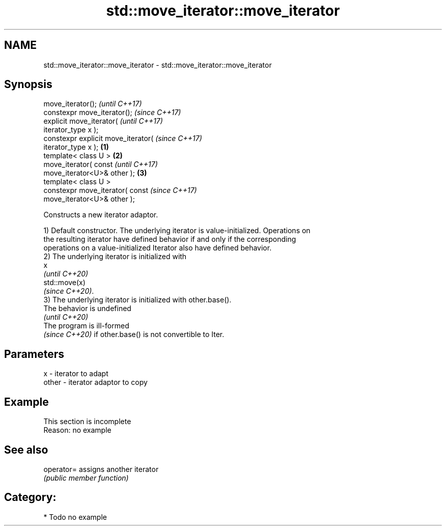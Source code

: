 .TH std::move_iterator::move_iterator 3 "2021.11.17" "http://cppreference.com" "C++ Standard Libary"
.SH NAME
std::move_iterator::move_iterator \- std::move_iterator::move_iterator

.SH Synopsis
   move_iterator();                           \fI(until C++17)\fP
   constexpr move_iterator();                 \fI(since C++17)\fP
   explicit move_iterator(                                  \fI(until C++17)\fP
   iterator_type x );
   constexpr explicit move_iterator(                        \fI(since C++17)\fP
   iterator_type x );                 \fB(1)\fP
   template< class U >                    \fB(2)\fP
   move_iterator( const                                                   \fI(until C++17)\fP
   move_iterator<U>& other );                 \fB(3)\fP
   template< class U >
   constexpr move_iterator( const                                         \fI(since C++17)\fP
   move_iterator<U>& other );

   Constructs a new iterator adaptor.

   1) Default constructor. The underlying iterator is value-initialized. Operations on
   the resulting iterator have defined behavior if and only if the corresponding
   operations on a value-initialized Iterator also have defined behavior.
   2) The underlying iterator is initialized with
   x
   \fI(until C++20)\fP
   std::move(x)
   \fI(since C++20)\fP.
   3) The underlying iterator is initialized with other.base().
   The behavior is undefined
   \fI(until C++20)\fP
   The program is ill-formed
   \fI(since C++20)\fP if other.base() is not convertible to Iter.

.SH Parameters

   x     - iterator to adapt
   other - iterator adaptor to copy

.SH Example

    This section is incomplete
    Reason: no example

.SH See also

   operator= assigns another iterator
             \fI(public member function)\fP

.SH Category:

     * Todo no example
